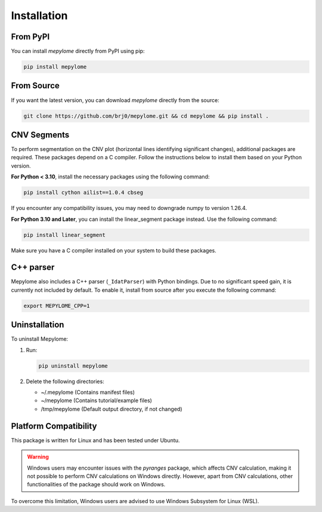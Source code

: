 Installation
============


From PyPI
---------

You can install `mepylome` directly from PyPI using pip:

.. code-block:: sh

    pip install mepylome


From Source
-----------

If you want the latest version, you can download `mepylome` directly from the source:

.. code-block:: sh

    git clone https://github.com/brj0/mepylome.git && cd mepylome && pip install .


CNV Segments
------------

To perform segmentation on the CNV plot (horizontal lines identifying
significant changes), additional packages are required. These packages depend
on a C compiler. Follow the instructions below to install them based on your
Python version.

**For Python < 3.10**, install the necessary packages using the following
command:

.. code-block:: sh

    pip install cython ailist==1.0.4 cbseg

If you encounter any compatibility issues, you may need to downgrade numpy to
version 1.26.4.


**For Python 3.10 and Later**, you can install the linear_segment package
instead. Use the following command:

.. code-block:: sh

    pip install linear_segment

Make sure you have a C compiler installed on your system to build these
packages.


C++ parser
----------

Mepylome also includes a C++ parser (``_IdatParser``) with Python bindings. Due
to no significant speed gain, it is currently not included by default. To
enable it, install from source after you execute the following command:


.. code-block:: sh

    export MEPYLOME_CPP=1


Uninstallation
--------------

To uninstall Mepylome:

1. Run:

   .. code-block:: sh

      pip uninstall mepylome

2. Delete the following directories:

   - ~/.mepylome  (Contains manifest files)
   - ~/mepylome  (Contains tutorial/example files)
   - /tmp/mepylome  (Default output directory, if not changed)


Platform Compatibility
----------------------

This package is written for Linux and has been tested under Ubuntu.

.. warning::
    Windows users may encounter issues with the `pyranges` package, which
    affects CNV calculation, making it not possible to perform CNV calculations
    on Windows directly. However, apart from CNV calculations, other
    functionalities of the package should work on Windows.

To overcome this limitation, Windows users are advised to use Windows Subsystem
for Linux (WSL).

